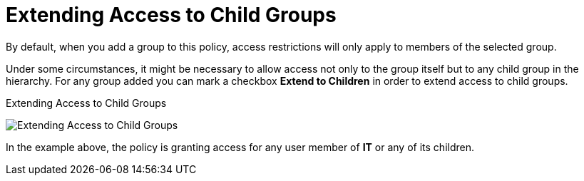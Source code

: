 [[_policy_group_extend_access_children]]
= Extending Access to Child Groups

By default, when you add a group to this policy, access restrictions will only apply to members of the selected group.

Under some circumstances, it might be necessary to allow access not only to the group itself but to any child group in the hierarchy. For any group
added you can mark a checkbox *Extend to Children* in order to extend access to child groups.

.Extending Access to Child Groups
image:{project_images}/policy/create-group-extend-children.png[alt="Extending Access to Child Groups"]

In the example above, the policy is granting access for any user member of *IT* or any of its children.
